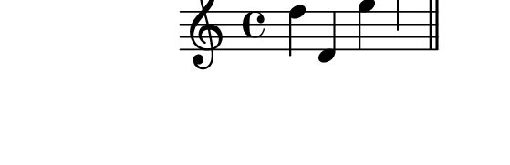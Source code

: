 \version "2.10.33"

\score {
  \new Staff {
    \time 4/4
    \relative c'' {
      \override TextScript #'extra-offset = #'( 0 . 2 )
      d d, e' a
      \bar "||"
      e c f d
      \bar "||"
    }
  }
  \layout {
    \context {
      \Staff \consists "Horizontal_bracket_engraver"
    }
  }
  \midi {}
}
\paper {
  paper-width = 7.1\cm
  paper-height = 2.3\cm
  line-width = 8\cm
  top-margin = -.5\cm
  left-margin = -1.2\cm
  tagline = 0
}
